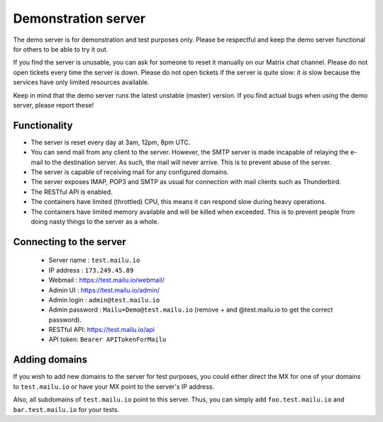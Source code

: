 Demonstration server
====================

The demo server is for demonstration and test purposes only. Please be
respectful and keep the demo server functional for others to be able to try it
out.

If you find the server is unusable, you can ask for someone to reset it manually on our Matrix
chat channel. Please do not open tickets every time the server is down.
Please do not open tickets if the server is quite slow: it *is* slow because the
services have only limited resources available.

Keep in mind that the demo server runs the latest unstable (master) version.
If you find actual bugs when using the demo server, please report these!

Functionality
-------------

- The server is reset every day at 3am, 12pm, 8pm UTC.
- You can send mail from any client to the server.
  However, the SMTP server is made incapable of relaying the e-mail to the destination server.
  As such, the mail will never arrive. This is to prevent abuse of the server.
- The server is capable of receiving mail for any configured domains.
- The server exposes IMAP, POP3 and SMTP as usual for connection with mail clients such as Thunderbird.
- The RESTful API is enabled.
- The containers have limited (throttled) CPU, this means it can respond slow during heavy operations.
- The containers have limited memory available and will be killed when exceeded.
  This is to prevent people from doing nasty things to the server as a whole.

Connecting to the server
------------------------

 * Server name : ``test.mailu.io``
 * IP address : ``173.249.45.89``
 * Webmail : https://test.mailu.io/webmail/
 * Admin UI : https://test.mailu.io/admin/
 * Admin login : ``admin@test.mailu.io``
 * Admin password : ``Mailu+Demo@test.mailu.io`` (remove + and @test.mailu.io to get the correct password).
 * RESTful API: https://test.mailu.io/api
 * API token: ``Bearer APITokenForMailu``

Adding domains
--------------

If you wish to add new domains to the server for test purposes, you could
either direct the MX for one of your domains to ``test.mailu.io`` or have your
MX  point to the server's IP address.

Also, all subdomains of ``test.mailu.io`` point to this server. Thus, you can
simply add ``foo.test.mailu.io`` and ``bar.test.mailu.io`` for your tests.
